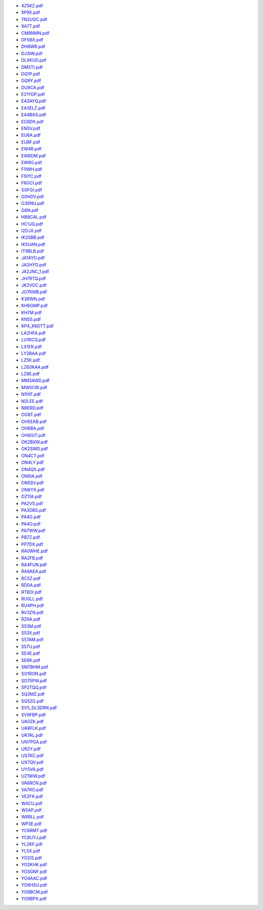 * `4Z5KZ.pdf </_static/pdf/drcgww/2019/4Z5KZ.pdf>`_
* `5P9X.pdf </_static/pdf/drcgww/2019/5P9X.pdf>`_
* `7N2UQC.pdf </_static/pdf/drcgww/2019/7N2UQC.pdf>`_
* `9A7T.pdf </_static/pdf/drcgww/2019/9A7T.pdf>`_
* `CM8NMN.pdf </_static/pdf/drcgww/2019/CM8NMN.pdf>`_
* `DF5BX.pdf </_static/pdf/drcgww/2019/DF5BX.pdf>`_
* `DH8WR.pdf </_static/pdf/drcgww/2019/DH8WR.pdf>`_
* `DJ3IW.pdf </_static/pdf/drcgww/2019/DJ3IW.pdf>`_
* `DL5KUD.pdf </_static/pdf/drcgww/2019/DL5KUD.pdf>`_
* `DM5TI.pdf </_static/pdf/drcgww/2019/DM5TI.pdf>`_
* `DQ1P.pdf </_static/pdf/drcgww/2019/DQ1P.pdf>`_
* `DQ9Y.pdf </_static/pdf/drcgww/2019/DQ9Y.pdf>`_
* `DU9CA.pdf </_static/pdf/drcgww/2019/DU9CA.pdf>`_
* `E21YDP.pdf </_static/pdf/drcgww/2019/E21YDP.pdf>`_
* `EA3AYQ.pdf </_static/pdf/drcgww/2019/EA3AYQ.pdf>`_
* `EA3ELZ.pdf </_static/pdf/drcgww/2019/EA3ELZ.pdf>`_
* `EA4BAS.pdf </_static/pdf/drcgww/2019/EA4BAS.pdf>`_
* `EC6DX.pdf </_static/pdf/drcgww/2019/EC6DX.pdf>`_
* `EN5V.pdf </_static/pdf/drcgww/2019/EN5V.pdf>`_
* `EU6A.pdf </_static/pdf/drcgww/2019/EU6A.pdf>`_
* `EU8F.pdf </_static/pdf/drcgww/2019/EU8F.pdf>`_
* `EW4R.pdf </_static/pdf/drcgww/2019/EW4R.pdf>`_
* `EW6DM.pdf </_static/pdf/drcgww/2019/EW6DM.pdf>`_
* `EW8G.pdf </_static/pdf/drcgww/2019/EW8G.pdf>`_
* `F1IWH.pdf </_static/pdf/drcgww/2019/F1IWH.pdf>`_
* `F5IYC.pdf </_static/pdf/drcgww/2019/F5IYC.pdf>`_
* `F6GCI.pdf </_static/pdf/drcgww/2019/F6GCI.pdf>`_
* `G0FGI.pdf </_static/pdf/drcgww/2019/G0FGI.pdf>`_
* `G0HDV.pdf </_static/pdf/drcgww/2019/G0HDV.pdf>`_
* `G3SNU.pdf </_static/pdf/drcgww/2019/G3SNU.pdf>`_
* `G6N.pdf </_static/pdf/drcgww/2019/G6N.pdf>`_
* `HB9CAL.pdf </_static/pdf/drcgww/2019/HB9CAL.pdf>`_
* `HC1JQ.pdf </_static/pdf/drcgww/2019/HC1JQ.pdf>`_
* `I2DJX.pdf </_static/pdf/drcgww/2019/I2DJX.pdf>`_
* `IK2SBB.pdf </_static/pdf/drcgww/2019/IK2SBB.pdf>`_
* `IK5UAN.pdf </_static/pdf/drcgww/2019/IK5UAN.pdf>`_
* `IT9BLB.pdf </_static/pdf/drcgww/2019/IT9BLB.pdf>`_
* `JA1AYO.pdf </_static/pdf/drcgww/2019/JA1AYO.pdf>`_
* `JA2HYD.pdf </_static/pdf/drcgww/2019/JA2HYD.pdf>`_
* `JA2JNC_1.pdf </_static/pdf/drcgww/2019/JA2JNC_1.pdf>`_
* `JH7RTQ.pdf </_static/pdf/drcgww/2019/JH7RTQ.pdf>`_
* `JK2VOC.pdf </_static/pdf/drcgww/2019/JK2VOC.pdf>`_
* `JO7KMB.pdf </_static/pdf/drcgww/2019/JO7KMB.pdf>`_
* `K3RWN.pdf </_static/pdf/drcgww/2019/K3RWN.pdf>`_
* `KH6GMP.pdf </_static/pdf/drcgww/2019/KH6GMP.pdf>`_
* `KH7M.pdf </_static/pdf/drcgww/2019/KH7M.pdf>`_
* `KN5S.pdf </_static/pdf/drcgww/2019/KN5S.pdf>`_
* `KP4_K6DTT.pdf </_static/pdf/drcgww/2019/KP4_K6DTT.pdf>`_
* `LA2HFA.pdf </_static/pdf/drcgww/2019/LA2HFA.pdf>`_
* `LU1KCQ.pdf </_static/pdf/drcgww/2019/LU1KCQ.pdf>`_
* `LX1ER.pdf </_static/pdf/drcgww/2019/LX1ER.pdf>`_
* `LY2BAA.pdf </_static/pdf/drcgww/2019/LY2BAA.pdf>`_
* `LZ5K.pdf </_static/pdf/drcgww/2019/LZ5K.pdf>`_
* `LZ60KAA.pdf </_static/pdf/drcgww/2019/LZ60KAA.pdf>`_
* `LZ8E.pdf </_static/pdf/drcgww/2019/LZ8E.pdf>`_
* `MM3AWD.pdf </_static/pdf/drcgww/2019/MM3AWD.pdf>`_
* `MW0CRI.pdf </_static/pdf/drcgww/2019/MW0CRI.pdf>`_
* `N1IXF.pdf </_static/pdf/drcgww/2019/N1IXF.pdf>`_
* `N2LEE.pdf </_static/pdf/drcgww/2019/N2LEE.pdf>`_
* `N6ERD.pdf </_static/pdf/drcgww/2019/N6ERD.pdf>`_
* `OG8T.pdf </_static/pdf/drcgww/2019/OG8T.pdf>`_
* `OH5EAB.pdf </_static/pdf/drcgww/2019/OH5EAB.pdf>`_
* `OH6BA.pdf </_static/pdf/drcgww/2019/OH6BA.pdf>`_
* `OH9GIT.pdf </_static/pdf/drcgww/2019/OH9GIT.pdf>`_
* `OK2BXW.pdf </_static/pdf/drcgww/2019/OK2BXW.pdf>`_
* `OK2SWD.pdf </_static/pdf/drcgww/2019/OK2SWD.pdf>`_
* `ON4CT.pdf </_static/pdf/drcgww/2019/ON4CT.pdf>`_
* `ON4LY.pdf </_static/pdf/drcgww/2019/ON4LY.pdf>`_
* `ON4QX.pdf </_static/pdf/drcgww/2019/ON4QX.pdf>`_
* `ON5IA.pdf </_static/pdf/drcgww/2019/ON5IA.pdf>`_
* `ON5SV.pdf </_static/pdf/drcgww/2019/ON5SV.pdf>`_
* `ON6YX.pdf </_static/pdf/drcgww/2019/ON6YX.pdf>`_
* `OZ11A.pdf </_static/pdf/drcgww/2019/OZ11A.pdf>`_
* `PA2VS.pdf </_static/pdf/drcgww/2019/PA2VS.pdf>`_
* `PA3DBS.pdf </_static/pdf/drcgww/2019/PA3DBS.pdf>`_
* `PA4G.pdf </_static/pdf/drcgww/2019/PA4G.pdf>`_
* `PA4O.pdf </_static/pdf/drcgww/2019/PA4O.pdf>`_
* `PA7WW.pdf </_static/pdf/drcgww/2019/PA7WW.pdf>`_
* `PB7Z.pdf </_static/pdf/drcgww/2019/PB7Z.pdf>`_
* `PP7DX.pdf </_static/pdf/drcgww/2019/PP7DX.pdf>`_
* `RA0WHE.pdf </_static/pdf/drcgww/2019/RA0WHE.pdf>`_
* `RA2FB.pdf </_static/pdf/drcgww/2019/RA2FB.pdf>`_
* `RA4FUN.pdf </_static/pdf/drcgww/2019/RA4FUN.pdf>`_
* `RA9AEA.pdf </_static/pdf/drcgww/2019/RA9AEA.pdf>`_
* `RC5Z.pdf </_static/pdf/drcgww/2019/RC5Z.pdf>`_
* `RD0A.pdf </_static/pdf/drcgww/2019/RD0A.pdf>`_
* `RT6DI.pdf </_static/pdf/drcgww/2019/RT6DI.pdf>`_
* `RU0LL.pdf </_static/pdf/drcgww/2019/RU0LL.pdf>`_
* `RU4PH.pdf </_static/pdf/drcgww/2019/RU4PH.pdf>`_
* `RV3ZN.pdf </_static/pdf/drcgww/2019/RV3ZN.pdf>`_
* `RZ9A.pdf </_static/pdf/drcgww/2019/RZ9A.pdf>`_
* `S53M.pdf </_static/pdf/drcgww/2019/S53M.pdf>`_
* `S53X.pdf </_static/pdf/drcgww/2019/S53X.pdf>`_
* `S57AM.pdf </_static/pdf/drcgww/2019/S57AM.pdf>`_
* `S57U.pdf </_static/pdf/drcgww/2019/S57U.pdf>`_
* `SE4E.pdf </_static/pdf/drcgww/2019/SE4E.pdf>`_
* `SE6K.pdf </_static/pdf/drcgww/2019/SE6K.pdf>`_
* `SM7BHM.pdf </_static/pdf/drcgww/2019/SM7BHM.pdf>`_
* `SO1RON.pdf </_static/pdf/drcgww/2019/SO1RON.pdf>`_
* `SO75PW.pdf </_static/pdf/drcgww/2019/SO75PW.pdf>`_
* `SP2TQQ.pdf </_static/pdf/drcgww/2019/SP2TQQ.pdf>`_
* `SQ3MZ.pdf </_static/pdf/drcgww/2019/SQ3MZ.pdf>`_
* `SQ5ZG.pdf </_static/pdf/drcgww/2019/SQ5ZG.pdf>`_
* `SV5_DL3DRN.pdf </_static/pdf/drcgww/2019/SV5_DL3DRN.pdf>`_
* `SV9FBP.pdf </_static/pdf/drcgww/2019/SV9FBP.pdf>`_
* `UA0ZK.pdf </_static/pdf/drcgww/2019/UA0ZK.pdf>`_
* `UA9FLK.pdf </_static/pdf/drcgww/2019/UA9FLK.pdf>`_
* `UK7AL.pdf </_static/pdf/drcgww/2019/UK7AL.pdf>`_
* `UN7PGA.pdf </_static/pdf/drcgww/2019/UN7PGA.pdf>`_
* `UR2Y.pdf </_static/pdf/drcgww/2019/UR2Y.pdf>`_
* `US7KC.pdf </_static/pdf/drcgww/2019/US7KC.pdf>`_
* `UX7QV.pdf </_static/pdf/drcgww/2019/UX7QV.pdf>`_
* `UY5VA.pdf </_static/pdf/drcgww/2019/UY5VA.pdf>`_
* `UZ1WW.pdf </_static/pdf/drcgww/2019/UZ1WW.pdf>`_
* `VA6RCN.pdf </_static/pdf/drcgww/2019/VA6RCN.pdf>`_
* `VA7KO.pdf </_static/pdf/drcgww/2019/VA7KO.pdf>`_
* `VE2FK.pdf </_static/pdf/drcgww/2019/VE2FK.pdf>`_
* `W4CU.pdf </_static/pdf/drcgww/2019/W4CU.pdf>`_
* `W5AP.pdf </_static/pdf/drcgww/2019/W5AP.pdf>`_
* `W6RLL.pdf </_static/pdf/drcgww/2019/W6RLL.pdf>`_
* `WP3E.pdf </_static/pdf/drcgww/2019/WP3E.pdf>`_
* `YC6RMT.pdf </_static/pdf/drcgww/2019/YC6RMT.pdf>`_
* `YC8UYJ.pdf </_static/pdf/drcgww/2019/YC8UYJ.pdf>`_
* `YL2KF.pdf </_static/pdf/drcgww/2019/YL2KF.pdf>`_
* `YL5X.pdf </_static/pdf/drcgww/2019/YL5X.pdf>`_
* `YO2IS.pdf </_static/pdf/drcgww/2019/YO2IS.pdf>`_
* `YO2KHK.pdf </_static/pdf/drcgww/2019/YO2KHK.pdf>`_
* `YO3GNF.pdf </_static/pdf/drcgww/2019/YO3GNF.pdf>`_
* `YO4AAC.pdf </_static/pdf/drcgww/2019/YO4AAC.pdf>`_
* `YO6HSU.pdf </_static/pdf/drcgww/2019/YO6HSU.pdf>`_
* `YO9BCM.pdf </_static/pdf/drcgww/2019/YO9BCM.pdf>`_
* `YO9BPX.pdf </_static/pdf/drcgww/2019/YO9BPX.pdf>`_
